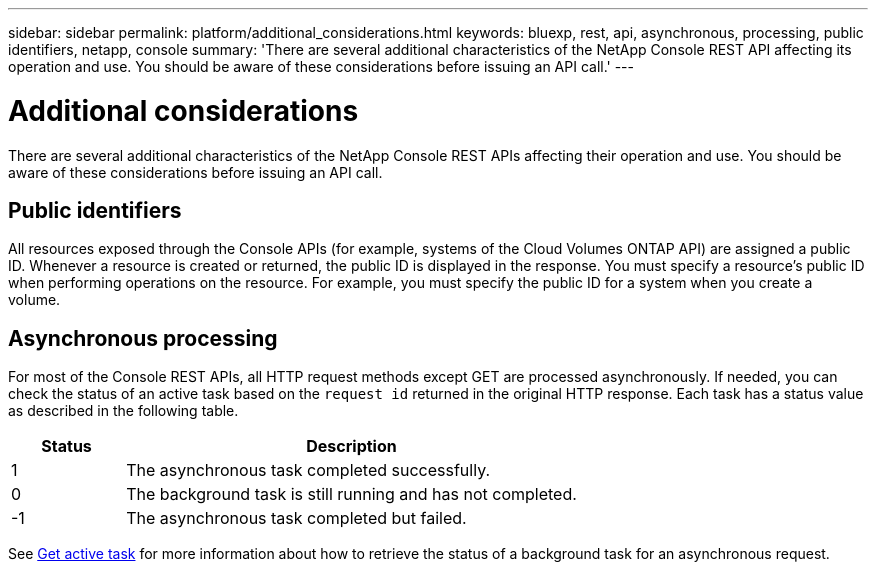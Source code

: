 ---
sidebar: sidebar
permalink: platform/additional_considerations.html
keywords: bluexp, rest, api, asynchronous, processing, public identifiers, netapp, console
summary: 'There are several additional characteristics of the NetApp Console REST API affecting its operation and use. You should be aware of these considerations before issuing an API call.'
---

= Additional considerations
:hardbreaks:
:nofooter:
:icons: font
:linkattrs:
:imagesdir: ../media/

[.lead]
There are several additional characteristics of the NetApp Console REST APIs affecting their operation and use. You should be aware of these considerations before issuing an API call.

== Public identifiers

All resources exposed through the Console APIs (for example, systems of the Cloud Volumes ONTAP API) are assigned a public ID. Whenever a resource is created or returned, the public ID is displayed in the response. You must specify a resource's public ID when performing operations on the resource. For example, you must specify the public ID for a system when you create a volume.

== Asynchronous processing

For most of the Console REST APIs, all HTTP request methods except GET are processed asynchronously. If needed, you can check the status of an active task based on the `request id` returned in the original HTTP response. Each task has a status value as described in the following table.

[cols="20,80",options="header"]
|===
|Status
|Description
|1
|The asynchronous task completed successfully.
|0
|The background task is still running and has not completed.
|-1
|The asynchronous task completed but failed.
|===

See link:../cm/wf_common_occm_get_task.html[Get active task] for more information about how to retrieve the status of a background task for an asynchronous request. 